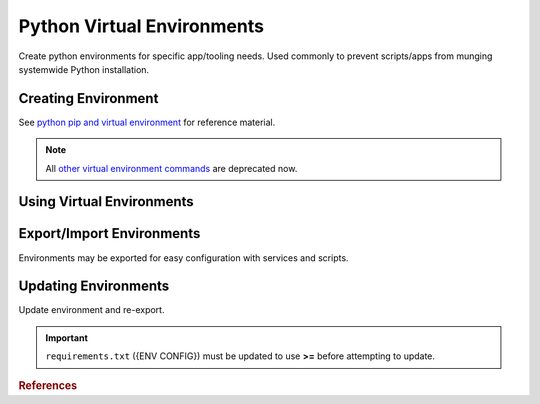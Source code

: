 .. _apps-python-venv:

Python Virtual Environments
###########################
Create python environments for specific app/tooling needs. Used commonly to
prevent scripts/apps from munging systemwide Python installation.

Creating Environment
********************
See `python pip and virtual environment`_ for reference material.

.. code-block::
  :caption: Install pip and virtual environment packages.

  apt install python3-pip python3-venv

.. code-block::
  :caption: Create a virtual environment.

  test -d {ENV DIR} || python3 -m venv {ENV DIR}

.. note::
  All `other virtual environment commands`_ are deprecated now.

.. code-block::
  :caption: Update ``~/.bashrc`` to require virtual environments for ``pip``.

  export PIP_REQUIRE_VIRTUALENV=true

.. _venv-usage:

Using Virtual Environments
**************************

.. code-block::
  :caption: Activate virtual environment for use.

  . {ENV DIR}/bin/activate

.. code-block::
  :caption: Deactivate the environment to return the normal system environment.

  deactivate

Export/Import Environments
**************************
Environments may be exported for easy configuration with services and scripts.

.. code-block::
  :caption: Export current environment.

  . {ENV DIR}/bin/activate
  python3 -m pip freeze > {ENV CONFIG}

.. code-block::
  :caption: Install a specific environment.

  . {ENV DIR}/bin/activate
  python3 -m pip install --requirement {ENV CONFIG}

Updating Environments
*********************
Update environment and re-export.

.. important::
  ``requirements.txt`` ({ENV CONFIG}) must be updated to use **>=** before
  attempting to update.

.. code-block::
  :caption: Update environment.

  . {ENV DIR}/bin/activate
  python3 -m pip install --requirement {ENV CONFIG} --upgrade
  python3 -m pip freeze > {ENV CONFIG}

.. rubric:: References

.. _python pip and virtual environment: https://packaging.python.org/guides/installing-using-pip-and-virtual-environments/
.. _other virtual environment commands: https://docs.python.org/3/library/venv.html#venv-def
